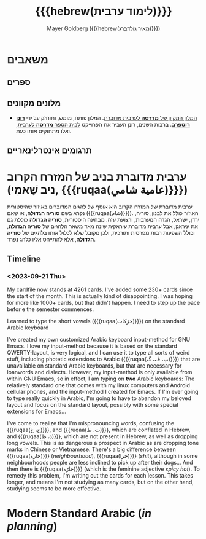 #+title: {{{hebrew(לימוד ערבית)}}}
#+author: Mayer Goldberg ({{{hebrew(מֵאִיר גּוֹלְדְּבֵּרְג)}}})
#+email: gmayer@little-lisper.org
#+options: creator:nil, toc:1
#+options: h:2
#+keywords: Mayer Goldberg, Department of Computer Science, Ben-Gurion University, learning languages, arabic
#+html_head: <link rel="stylesheet" href="https://fonts.googleapis.com/css2?family=David+Libre">
#+html_head: <link rel="stylesheet" href="https://fonts.googleapis.com/css2?family=Noto+Naskh+Arabic">
#+html_head: <link rel="stylesheet" href="https://fonts.googleapis.com/css2?family=Aref+Ruqaa">
#+html_head: <link rel="stylesheet" href="https://fonts.googleapis.com/css2?family=Old+Standard+TT">
#+html_head: <link rel="stylesheet" type="text/css" href="https://mayer-goldberg.github.io/website/hebrew-support/gmayer-org-mode-web.css" />

#+begin_export html
<script src="https://mayer-goldberg.github.io/website/hebrew-support/gmayer-org-mode-web.js"></script>
#+end_export

* משאבים
** ספרים
** מלונים מקוונים
- [[https://milon.madrasafree.com/][המלון המקוון של *מדרסה* לערבית מדוברת]]. המלון פותח, מומש, ותוחזק על ידי [[https://rothfarb.info/][*רונן רוטפרב*]]. ברבות השנים, רונן העביר את הפרוייקט [[https://madrasafree.com/][לבית הספר *מדרסה* לערבית]], ואלו מתחזקים אותו כעת.

** תרגומים אינטרלינאריים
* ערבית מדוברת בניב של המזרח הקרוב (ניב שָׁאמִי, {{{ruqaa(عامية شامي)}}})

ערבית מדוברת של המזרח הקרוב היא אוסף של להגים המדוברים באיזור שהיסטורית נקרא בשם *סוריה הגדולה*, או שָׁאם ({{{ruqaa(شام)}}}). האיזור כולל את לבנון, סוריה, ירדן, ישראל, הגדה המערבית, ורצועת עזה. מבחינה היסטורית, *סוריה הגדולה* כוללת גם את עיראק, אבל ערבית מדוברת עיראקית שונה מאד משאר הלהגים של *סוריה הגדולה*, וכולל השפעות רבות מפרסית ותורכית, ולכן מקובל שלא לכלול אותו בלהגים של *סוריה הגדולה*, אלא להתייחס אליו כלהג נפרד.

** Timeline
*** <2023-09-21 Thu> 

My cardfile now stands at 4261 cards. I've added some 230+ cards since the start of the month. This is actually kind of disappointing. I was hoping for more like 1000+ cards, but that didn't happen. I need to step up the pace befor e the semester commences.

Learned to type the short vowels ({{{ruqaa(حَرَكات)}}}) on the standard Arabic keyboard

I've created my own customized Arabic keyboard input-method for GNU Emacs. I love my input-method because it is based on the standard QWERTY-layout, is very logical, and I can use it to type all sorts of weird stuff, including photetic extensions to Arabic ({{{ruqaa(پ، ڤ، گ)}}}) that are unavailable on standard Arabic keyboards, but that are necessary for loanwords and dialects. However, my input-method is only available from within GNU Emacs, so in effect, I am typing on *two* Arabic keyboards: The relatively standard one that comes with my linux computers and Android cellular phones, and the input-method I created for Emacs. If I'm ever going to type really quickly in Arabic, I'm going to have to abandon my beloved layout and focus on the standard layout, possibly with some special extensions for Emacs...

I've come to realize that I'm mispronouncing words, confusing the {{{ruqaa(ح، خ)}}}, and {{{ruqaa(ت، ط)}}}, which are conflated in Hebrew, and {{{ruqaa(ذ، ظ)}}}, which are not present in Hebrew, as well as dropping long vowels. This is as dangerous a prospect in Arabic as are dropping tone marks in Chinese or Vietnamese. There's a big difference between {{{ruqaa(حارة)}}} (/neighbourhood/), {{{ruqaa(خرا)}}} (/shit/), although in some neighbourhoods people are less inclined to pick up after their dogs... And then there is {{{ruqaa(حارّة)}}} (which is the feminine adjective /spicy hot/). To remedy this problem, I'm writing out the cards for each lesson. This takes longer, and means I'm not studying as many cards, but on the other hand, studying seems to be more effective.

* Modern Standard Arabic (/in planning/)
